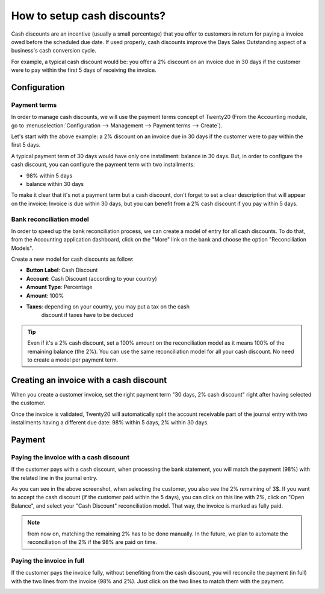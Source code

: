 ============================
How to setup cash discounts?
============================

Cash discounts are an incentive (usually a small percentage) that you
offer to customers in return for paying a invoice owed before the scheduled
due date. If used properly, cash discounts improve the Days Sales
Outstanding aspect of a business's cash conversion cycle.

For example, a typical cash discount would be: you offer a 2% discount
on an invoice due in 30 days if the customer were to pay within the
first 5 days of receiving the invoice.

Configuration
=============

Payment terms
-------------

In order to manage cash discounts, we will use the payment terms
concept of Twenty20 (From the Accounting module, go to :menuselection:`Configuration -->
Management --> Payment terms --> Create`).

Let's start with the above example: a 2% discount on an invoice due in
30 days if the customer were to pay within the first 5 days.

A typical payment term of 30 days would have only one installment:
balance in 30 days. But, in order to configure the cash discount, you
can configure the payment term with two installments:

-  98% within 5 days
-  balance within 30 days

.. image:: ./media/discount01.png
   :align: center

To make it clear that it's not a payment term but a cash discount, don't
forget to set a clear description that will appear on the invoice:
Invoice is due within 30 days, but you can benefit from a 2% cash
discount if you pay within 5 days.

Bank reconciliation model
-------------------------

In order to speed up the bank reconciliation process, we can create a
model of entry for all cash discounts. To do that, from the Accounting
application dashboard, click on the "More" link on the bank and choose
the option "Reconciliation Models".

.. image:: ./media/discount02.png
   :align: center

Create a new model for cash discounts as follow:

-  **Button Label**: Cash Discount
-  **Account**: Cash Discount (according to your country)
-  **Amount Type**: Percentage
-  **Amount**: 100%
-  **Taxes**: depending on your country, you may put a tax on the cash
       discount if taxes have to be deduced

.. image:: ./media/discount03.png
   :align: center

.. tip::
	
	Even if it's a 2% cash discount, set a 100% amount on the reconciliation model
	as it means 100% of the remaining balance (the 2%). You can use the same
	reconciliation model for all your cash discount. No need to create a model
	per payment term.

Creating an invoice with a cash discount
========================================

When you create a customer invoice, set the right payment term "30 days,
2% cash discount" right after having selected the customer.

.. image:: ./media/discount04.png
   :align: center

Once the invoice is validated, Twenty20 will automatically split the account
receivable part of the journal entry with two installments having a
different due date: 98% within 5 days, 2% within 30 days.

.. image:: ./media/discount05.png
   :align: center

Payment
=======

Paying the invoice with a cash discount
---------------------------------------

If the customer pays with a cash discount, when processing the bank
statement, you will match the payment (98%) with the related line in the
journal entry.

.. image:: ./media/discount06.png
   :align: center

As you can see in the above screenshot, when selecting the customer, you
also see the 2% remaining of 3$. If you want to accept the cash discount
(if the customer paid within the 5 days), you can click on this line
with 2%, click on "Open Balance", and select your "Cash Discount"
reconciliation model. That way, the invoice is marked as fully paid.

.. note::

	from now on, matching the remaining 2% has to be done manually. In the future,
	we plan to automate the reconciliation of the 2% if the 98% are paid on time.

Paying the invoice in full
--------------------------

If the customer pays the invoice fully, without benefiting from the cash
discount, you will reconcile the payment (in full) with the two lines
from the invoice (98% and 2%). Just click on the two lines to match them
with the payment.

.. image:: ./media/discount07.png
   :align: center

.. seealso::

  * :doc:`overview`
